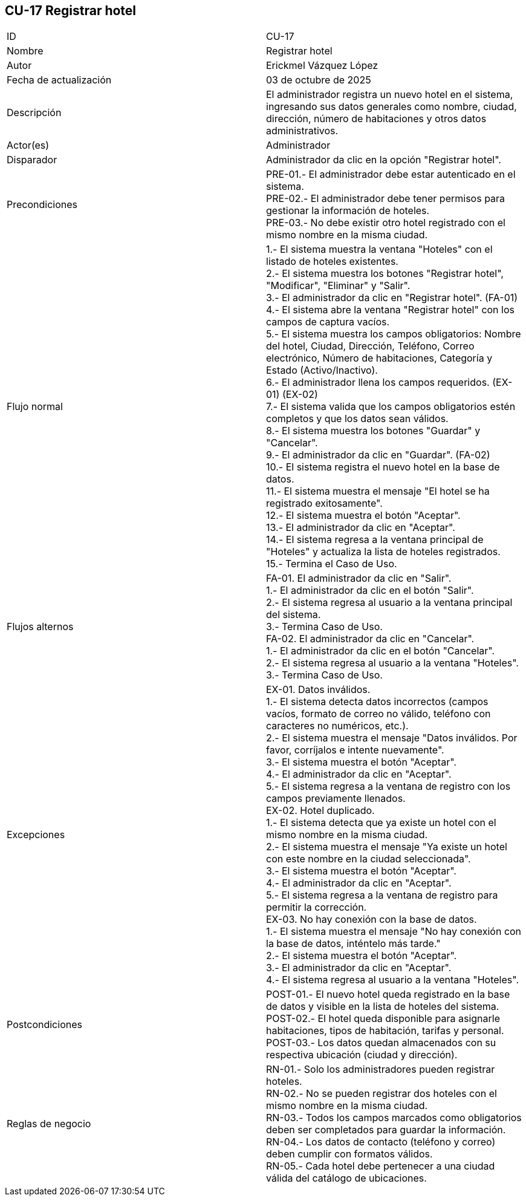 == CU-17 Registrar hotel

|===
| ID | CU-17
| Nombre | Registrar hotel
| Autor | Erickmel Vázquez López
| Fecha de actualización | 03 de octubre de 2025
| Descripción | El administrador registra un nuevo hotel en el sistema, ingresando sus datos generales como nombre, ciudad, dirección, número de habitaciones y otros datos administrativos.
| Actor(es) | Administrador
| Disparador | Administrador da clic en la opción "Registrar hotel".
| Precondiciones | PRE-01.- El administrador debe estar autenticado en el sistema. +
PRE-02.- El administrador debe tener permisos para gestionar la información de hoteles. +
PRE-03.- No debe existir otro hotel registrado con el mismo nombre en la misma ciudad.
| Flujo normal |
1.- El sistema muestra la ventana "Hoteles" con el listado de hoteles existentes. +
2.- El sistema muestra los botones "Registrar hotel", "Modificar", "Eliminar" y "Salir". +
3.- El administrador da clic en "Registrar hotel". (FA-01) +
4.- El sistema abre la ventana "Registrar hotel" con los campos de captura vacíos. +
5.- El sistema muestra los campos obligatorios: Nombre del hotel, Ciudad, Dirección, Teléfono, Correo electrónico, Número de habitaciones, Categoría y Estado (Activo/Inactivo). +
6.- El administrador llena los campos requeridos. (EX-01) (EX-02) +
7.- El sistema valida que los campos obligatorios estén completos y que los datos sean válidos. +
8.- El sistema muestra los botones "Guardar" y "Cancelar". +
9.- El administrador da clic en "Guardar". (FA-02) +
10.- El sistema registra el nuevo hotel en la base de datos. +
11.- El sistema muestra el mensaje "El hotel se ha registrado exitosamente". +
12.- El sistema muestra el botón "Aceptar". +
13.- El administrador da clic en "Aceptar". +
14.- El sistema regresa a la ventana principal de "Hoteles" y actualiza la lista de hoteles registrados. +
15.- Termina el Caso de Uso.
| Flujos alternos |
FA-01. El administrador da clic en "Salir". +
    1.- El administrador da clic en el botón "Salir". +
    2.- El sistema regresa al usuario a la ventana principal del sistema. +
    3.- Termina Caso de Uso. +
FA-02. El administrador da clic en "Cancelar". +
    1.- El administrador da clic en el botón "Cancelar". +
    2.- El sistema regresa al usuario a la ventana "Hoteles". +
    3.- Termina Caso de Uso.
| Excepciones |
EX-01. Datos inválidos. +
    1.- El sistema detecta datos incorrectos (campos vacíos, formato de correo no válido, teléfono con caracteres no numéricos, etc.). +
    2.- El sistema muestra el mensaje "Datos inválidos. Por favor, corríjalos e intente nuevamente". +
    3.- El sistema muestra el botón "Aceptar". +
    4.- El administrador da clic en "Aceptar". +
    5.- El sistema regresa a la ventana de registro con los campos previamente llenados. +
EX-02. Hotel duplicado. +
    1.- El sistema detecta que ya existe un hotel con el mismo nombre en la misma ciudad. +
    2.- El sistema muestra el mensaje "Ya existe un hotel con este nombre en la ciudad seleccionada". +
    3.- El sistema muestra el botón "Aceptar". +
    4.- El administrador da clic en "Aceptar". +
    5.- El sistema regresa a la ventana de registro para permitir la corrección. +
EX-03. No hay conexión con la base de datos. +
    1.- El sistema muestra el mensaje "No hay conexión con la base de datos, inténtelo más tarde." +
    2.- El sistema muestra el botón "Aceptar". +
    3.- El administrador da clic en "Aceptar". +
    4.- El sistema regresa al usuario a la ventana "Hoteles". +
| Postcondiciones | 
POST-01.- El nuevo hotel queda registrado en la base de datos y visible en la lista de hoteles del sistema. +
POST-02.- El hotel queda disponible para asignarle habitaciones, tipos de habitación, tarifas y personal. +
POST-03.- Los datos quedan almacenados con su respectiva ubicación (ciudad y dirección).
| Reglas de negocio |
RN-01.- Solo los administradores pueden registrar hoteles. +
RN-02.- No se pueden registrar dos hoteles con el mismo nombre en la misma ciudad. +
RN-03.- Todos los campos marcados como obligatorios deben ser completados para guardar la información. +
RN-04.- Los datos de contacto (teléfono y correo) deben cumplir con formatos válidos. +
RN-05.- Cada hotel debe pertenecer a una ciudad válida del catálogo de ubicaciones. +
|===
